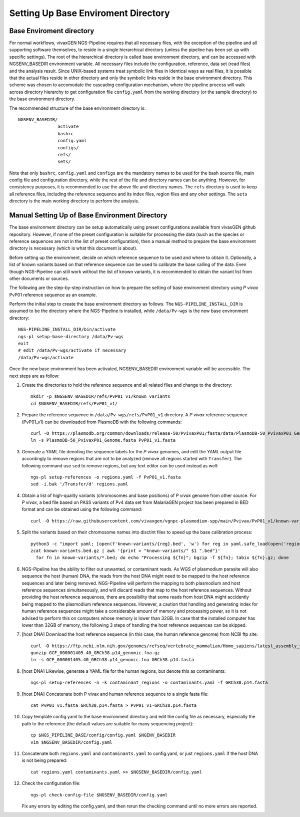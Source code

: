 
Setting Up Base Enviroment Directory
====================================

Base Enviroment directory
-------------------------

For normal workflows, vivaxGEN NGS-Pipeline requires that all necessary files,
with the exception of the pipeline and all supporting software themselves, to
reside in a single hierarchical directory (unless the pipeline has been set up
with specific settings).
The root of the hierarchical directory is called base environment directory,
and can be accessed with NGSENV_BASEDIR environment variable.
All necessary files include the configuration, reference, data set (read files)
and the analysis result.
Since UNIX-based systems treat symbolic link files in identical ways as real
files, it is possible that the actual files reside in other directory and only
the symbolic links reside in the base environment directory.
This scheme was chosen to accomodate the cascading configuration mechanism,
where the pipeline process will walk across directory hierarchy to get
configuration file ``config.yaml`` from the working directory (or the sample
directory) to the base environment directory.

The recommended structure of the base environment directory is::

    NGSENV_BASEDIR/
                   activate
                   bashrc
                   config.yaml
                   configs/
                   refs/
                   sets/

Note that only ``bashrc``, ``config.yaml`` and ``configs`` are the mandatory
names to be used for the bash source file, main config file and configuration
directory, while the rest of the file and directory names can be anything.
However, for consistency purposes, it is recommended to use the above file
and directory names.
The ``refs`` directory is used to keep all reference files, including the
reference sequence and its index files, region files and any oher settings.
The ``sets`` directory is the main working directory to perform the analysis.


Manual Setting Up of Base Environment Directory
-----------------------------------------------

The base environment directory can be setup automatically using preset
configurations available from vivaxGEN github repository.
However, if none of the preset configuration is suitable for processing the
data (such as the species or reference sequences are not in the list of preset
configuration), then a manual method to prepare the base environment directory
is necessary (which is what this document is about).

Before setting up the environment, decide on which reference sequence to be
used and where to obtain it.
Optionally, a list of known variants based on that reference sequence can be
used to calibrate the base calling of the data.
Even though NGS-Pipeline can still work without the list of known variants,
it is recommended to obtain the variant list from other documents or sources.

The following are the step-by-step instruction on how to prepare the setting of
base environment directory using *P vivax* PvP01 reference sequence as an
example.

Perform the initial step to create the base environment directory as follows.
The ``NGS-PIPELINE_INSTALL_DIR`` is assumed to be the directory where the
NGS-Pipeline is installed, while ``/data/Pv-wgs`` is the new base environment
directory::

      NGS-PIPELINE_INSTALL_DIR/bin/activate
      ngs-pl setup-base-directory /data/Pv-wgs
      exit
      # edit /data/Pv-wgs/activate if necessary
      /data/Pv-wgs/activate

Once the new base environment has been activated, NGSENV_BASEDIR environment
variable will be accessible.
The next steps are as follow:

#.  Create the directories to hold the reference sequence and all related files
    and change to the directory::

      mkdir -p $NGSENV_BASEDIR/refs/PvP01_v1/known_variants
      cd $NGSENV_BASEDIR/refs/PvP01_v1/

#.  Prepare the reference sequence in ``/data/Pv-wgs/refs/PvP01_v1`` directory.
    A *P vivax* reference sequence (PvP01_v1) can be downloaded from PlasmoDB
    with the following commands::

      curl -O https://plasmodb.org/common/downloads/release-50/PvivaxP01/fasta/data/PlasmoDB-50_PvivaxP01_Genome.fasta
      ln -s PlasmoDB-50_PvivaxP01_Genome.fasta PvP01_v1.fasta

#.  Generate a YAML file denoting the sequence labels for the *P vivax* genomes,
    and edit the YAML output file accordingly to remove regions that are not
    to be analyzed (remove all regions started with ``Transfer``).
    The following command use ``sed`` to remove regions, but any text editor
    can be used instead as well::

      ngs-pl setup-references -o regions.yaml -f PvP01_v1.fasta
      sed -i.bak '/Transfer/d' regions.yaml

#.  Obtain a list of high-quality variants (chromosomes and base positions) of
    *P vivax* genome from other source.
    For *P vivax*, a bed file based on PASS variants of Pv4 data set from
    MalariaGEN project has been prepared in BED format and can be obtained
    using the following command::
      
      curl -O https://raw.githubusercontent.com/vivaxgen/vgnpc-plasmodium-spp/main/Pvivax/PvP01_v1/known-variants.bed.gz

#.  Split the variants based on their chromosome names into disctint files
    to speed up the base calibration process::

      python3 -c "import yaml; [open(f'known-variants/{reg}.bed', 'w') for reg in yaml.safe_load(open('regions.yaml'))['regions']]"
      zcat known-variants.bed.gz | awk '{print > "known-variants/" $1 ".bed"}'
	for fn in known-variants/*.bed; do echo "Processing ${fn}"; bgzip -f ${fn}; tabix ${fn}.gz; done

#.  NGS-Pipeline has the ability to filter out unwanted, or contaminant reads.
    As WGS of plasmodium parasite will also sequence the host (human) DNA, the
    reads from the host DNA might need to be mapped to the host reference
    sequences and later being removed.
    NGS-Pipeline will perform the mapping to both plasmodium and host reference
    sequences simultaneously, and will discard reads that map to the host
    reference sequences.
    Without providing the host reference sequences, there are possibility that
    some reads from host DNA might accidently being mapped to the plasmodium
    reference sequences.
    However, a caution that handling and generating index for human reference
    sequences might take a considerable amount of memory and processing power,
    so it is not advised to perform this on computers whose memory is lower
    than 32GB.
    In case that the installed computer has lower than 32GB of memory, the
    following 3 steps of handling the host reference sequences can be skipped.

#.  [host DNA] Download the host reference sequence (in this case, the human reference
    genome) from NCBI ftp site::

      curl -O https://ftp.ncbi.nlm.nih.gov/genomes/refseq/vertebrate_mammalian/Homo_sapiens/latest_assembly_versions/GCF_000001405.40_GRCh38.p14/GCF_000001405.40_GRCh38.p14_genomic.fna.gz
      gunzip GCF_000001405.40_GRCh38.p14_genomic.fna.gz
      ln -s GCF_000001405.40_GRCh38.p14_genomic.fna GRCh38.p14.fasta

#.  [host DNA] Likewise, generate a YAML file for the human regions, but denote this
    as contaminants::

      ngs-pl setup-references -n -k contaminant_regions -o contaminants.yaml -f GRCh38.p14.fasta

#.  [host DNA] Concatenate both P vivax and human reference sequence to a single fasta file::

      cat PvP01_v1.fasta GRCh38.p14.fasta > PvP01_v1-GRCh38.p14.fasta

#.  Copy template config.yaml to the base environment directory and edit the config
    file as necessary, especially the path to the reference (the default values are
    suitable for many sequencing project)::

      cp $NGS_PIPELINE_BASE/config/config.yaml $NGENV_BASEDIR
      vim $NGSENV_BASEDIR/config.yaml

#.  Concatenate both ``regions.yaml`` and ``contaminants.yaml`` to config.yaml, or just
    ``regions.yaml`` if the host DNA is not being prepared::

      cat regions.yaml contaminants.yaml >> $NGSENV_BASEDIR/config.yaml

#.  Check the configuration file::

      ngs-pl check-config-file $NGSENV_BASEDIR/config.yaml

    Fix any errors by editing the config.yaml, and then rerun the checking
    command until no more errors are reported.

